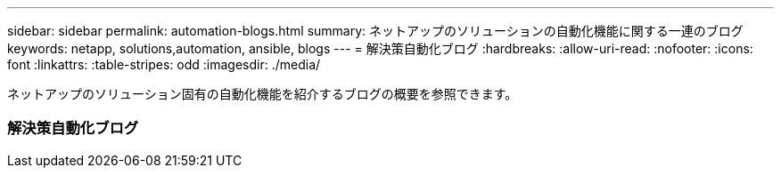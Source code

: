 ---
sidebar: sidebar 
permalink: automation-blogs.html 
summary: ネットアップのソリューションの自動化機能に関する一連のブログ 
keywords: netapp, solutions,automation, ansible, blogs 
---
= 解決策自動化ブログ
:hardbreaks:
:allow-uri-read: 
:nofooter: 
:icons: font
:linkattrs: 
:table-stripes: odd
:imagesdir: ./media/


[role="lead"]
ネットアップのソリューション固有の自動化機能を紹介するブログの概要を参照できます。



=== 解決策自動化ブログ
